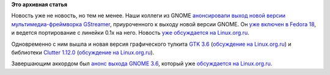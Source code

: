 .. title: Анонсы GNOME 3.6, GStreamer 1.0, GTK 3.6 и Clutter 1.12.0
.. slug: Анонсы-gnome-36-gstreamer-10-gtk-36-и-clutter-1120
.. date: 2012-09-30 13:49:40
.. tags:
.. category:
.. link:
.. description:
.. type: text
.. author: Peter Lemenkov

**Это архивная статья**


Новость уже не новость, но тем не менее. Наши коллеги из GNOME
`анонсировали выход новой версии мультимедиа-фреймворка
GStreamer <http://gstreamer.freedesktop.org/news/#2012-09-24T18:00:00Z>`__,
приуроченного к выходу новой версии GNOME. Он `уже включен в Fedora
18 <https://blogs.gnome.org/uraeus/2012/09/26/gstreamer-1-0-released/>`__,
и ведется портирование с линейки 0.1x на него. Новость `уже обсуждается
на Linux.org.ru <https://www.linux.org.ru/news/multimedia/8267717>`__.

Одновременно с ним вышла и новая версия графического тулкита `GTK
3.6 <https://mail.gnome.org/archives/gnome-announce-list/2012-September/msg00026.html>`__
(`обсуждение на
Linux.org.ru <https://www.linux.org.ru/news/gnome/8267405>`__) и
библиотеки `Clutter
1.12.0 <https://clutter-project.org/blogs/archive/2012-09/clutter-1.12.0-stable>`__
(`обсуждение на
Linux.org.ru <https://www.linux.org.ru/news/gnome/8271461>`__).

Завершающим аккордом был `анонс выхода GNOME
3.6 <https://mail.gnome.org/archives/gnome-announce-list/2012-September/msg00077.html>`__,
который уже `обсуждается на
Linux.org.ru <https://www.linux.org.ru/news/gnome/8273868>`__.

